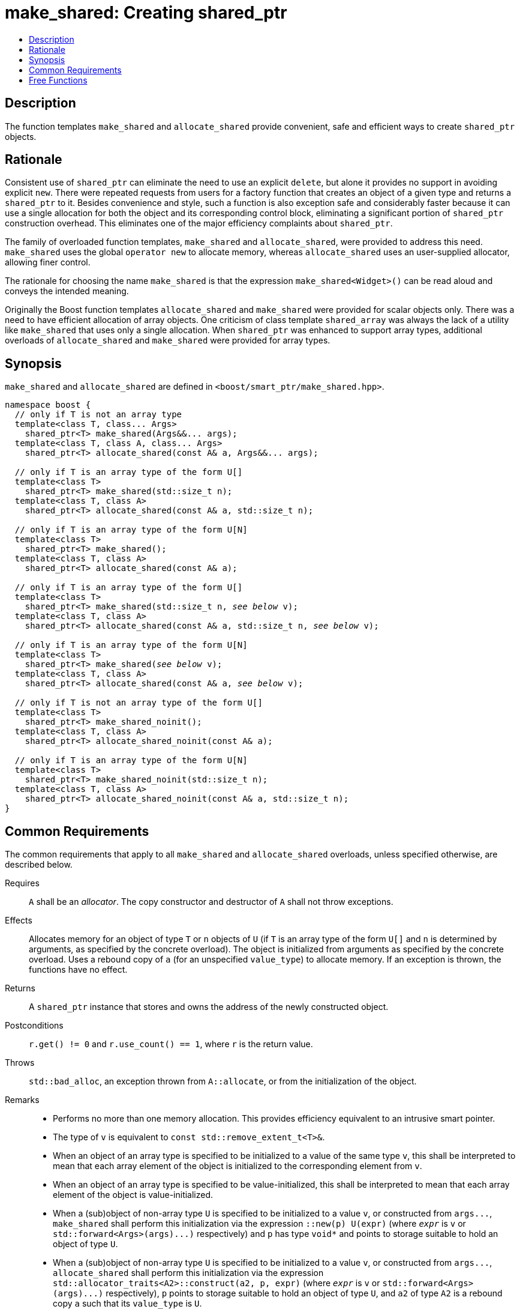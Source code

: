 ////
Copyright 2017 Peter Dimov
Copyright 2017 Glen Joseph Fernandes (glenjofe@gmail.com)

Distributed under the Boost Software License, Version 1.0.

See accompanying file LICENSE_1_0.txt or copy at
http://www.boost.org/LICENSE_1_0.txt
////

[#make_shared]
# make_shared: Creating shared_ptr
:toc:
:toc-title:
:idprefix: make_shared_

## Description

The function templates `make_shared` and `allocate_shared` provide convenient,
safe and efficient ways to create `shared_ptr` objects.

## Rationale

Consistent use of `shared_ptr` can eliminate the need to use an explicit
`delete`, but alone it provides no support in avoiding explicit `new`. There
were repeated requests from users for a factory function that creates an
object of a given type and returns a `shared_ptr` to it. Besides convenience
and style, such a function is also exception safe and considerably faster
because it can use a single allocation for both the object and its
corresponding control block, eliminating a significant portion of
`shared_ptr` construction overhead. This eliminates one of the major
efficiency complaints about `shared_ptr`.

The family of overloaded function templates, `make_shared` and
`allocate_shared`, were provided to address this need. `make_shared` uses the
global `operator new` to allocate memory, whereas `allocate_shared` uses an
user-supplied allocator, allowing finer control.

The rationale for choosing the name `make_shared` is that the expression
`make_shared<Widget>()` can be read aloud and conveys the intended meaning.

Originally the Boost function templates `allocate_shared` and `make_shared`
were provided for scalar objects only. There was a need to have efficient
allocation of array objects. One criticism of class template `shared_array`
was always the lack of a utility like `make_shared` that uses only a single
allocation. When `shared_ptr` was enhanced to support array types, additional
overloads of `allocate_shared` and `make_shared` were provided for array
types.

## Synopsis

`make_shared` and `allocate_shared` are defined in
`<boost/smart_ptr/make_shared.hpp>`.

[subs=+quotes]
```
namespace boost {
  `// only if T is not an array type`
  template<class T, class... Args>
    shared_ptr<T> make_shared(Args&&... args);
  template<class T, class A, class... Args>
    shared_ptr<T> allocate_shared(const A& a, Args&&... args);

  `// only if T is an array type of the form U[]`
  template<class T>
    shared_ptr<T> make_shared(std::size_t n);
  template<class T, class A>
    shared_ptr<T> allocate_shared(const A& a, std::size_t n);

  `// only if T is an array type of the form U[N]`
  template<class T>
    shared_ptr<T> make_shared();
  template<class T, class A>
    shared_ptr<T> allocate_shared(const A& a);

  `// only if T is an array type of the form U[]`
  template<class T>
    shared_ptr<T> make_shared(std::size_t n, _see below_ v);
  template<class T, class A>
    shared_ptr<T> allocate_shared(const A& a, std::size_t n, _see below_ v);

  `// only if T is an array type of the form U[N]`
  template<class T>
    shared_ptr<T> make_shared(_see below_ v);
  template<class T, class A>
    shared_ptr<T> allocate_shared(const A& a, _see below_ v);

  `// only if T is not an array type of the form U[]`
  template<class T>
    shared_ptr<T> make_shared_noinit();
  template<class T, class A>
    shared_ptr<T> allocate_shared_noinit(const A& a);

  `// only if T is an array type of the form U[N]`
  template<class T>
    shared_ptr<T> make_shared_noinit(std::size_t n);
  template<class T, class A>
    shared_ptr<T> allocate_shared_noinit(const A& a, std::size_t n);
}
```

## Common Requirements

The common requirements that apply to all `make_shared` and `allocate_shared`
overloads, unless specified otherwise, are described below.

Requires:: `A` shall be an _allocator_. The copy constructor and destructor
of `A` shall not throw exceptions.

Effects:: Allocates memory for an object of type `T`  or `n` objects of `U`
(if `T` is an array type of the form `U[]` and  `n` is determined by
arguments, as specified by the concrete overload). The object is initialized
from arguments as specified by the concrete overload. Uses a rebound copy of
`a` (for an unspecified `value_type`) to allocate memory. If an exception is
thrown, the functions have no effect.

Returns:: A `shared_ptr` instance that stores and owns the address of the
newly constructed object.

Postconditions:: `r.get() != 0` and `r.use_count() == 1`, where `r`
is the return value.

Throws:: `std::bad_alloc`, an exception thrown from `A::allocate`, or from the
initialization of the object.

Remarks::
* Performs no more than one memory allocation. This provides efficiency
equivalent to an intrusive smart pointer.
* The type of `v` is equivalent to `const std::remove_extent_t<T>&`.
* When an object of an array type is specified to be initialized to a value of
the same type `v`, this shall be interpreted to mean that each array element
of the object is initialized to the corresponding element from `v`.
* When an object of an array type is specified to be value-initialized, this
shall be interpreted to mean that each array element of the object is
value-initialized.
* When a (sub)object of non-array type `U` is specified to be initialized to
a value `v`, or constructed from `args$$...$$`, `make_shared` shall perform
this initialization via the expression `::new(p) U(expr)` (where
`_expr_` is `v` or `std::forward<Args>(args)$$...$$)` respectively) and `p`
has type `void*` and points to storage suitable to hold an object of type
`U`.
* When a (sub)object of non-array type `U` is specified to be initialized to
a value `v`, or constructed from `args$$...$$`, `allocate_shared` shall
perform this initialization via the expression
`std::allocator_traits<A2>::construct(a2, p, expr)` (where
`_expr_` is `v` or `std::forward<Args>(args)$$...$$)` respectively), `p`
points to storage suitable to hold an object of type `U`, and `a2` of
type `A2` is a rebound copy `a` such that its `value_type` is `U`.
* When a (sub)object of non-array type `U` is specified to be
default-initialized, `make_shared_noinit` and `allocate_shared_noinit` shall
perform this initialization via the expression `::new(p) U`, where
`p` has type `void*` and points to storage suitable to hold an object of
type `U`.
* When a (sub)object of non-array type `U` is specified to be
value-initialized, `make_shared` shall perform this initialization via the
expression `::new(p) U()`, where `p` has type `void*` and points to
storage suitable to hold an object of type `U`.
* When a (sub)object of non-array type `U` is specified to be
value-initialized, `allocate_shared` shall perform this initialization via the
expression `std::allocator_traits<A2>::construct(a2, p)`, where
`p` points to storage suitable to hold an object of type `U` and `a2` of
type `A2` is a rebound copy of `a` such that its value_type is `U`.
* Array elements are initialized in ascending order of their addresses.
* When the lifetime of the object managed by the return value ends, or when
the initialization of an array element throws an exception, the initialized
elements should be destroyed in the reverse order of their construction.

NOTE: These functions will typically allocate more memory than the total size
of the element objects to allow for internal bookkeeping structures such as
the reference counts.

## Free Functions

```
template<class T, class... Args>
  shared_ptr<T> make_shared(Args&&... args);
```
::
```
template<class T, class A, class... Args>
  shared_ptr<T> allocate_shared(const A& a, Args&&... args);
```
::
Remarks::: These overloads shall only participate in overload resolution when
`T` is not an array type.
Returns::: A `shared_ptr` to an object of type `T`, constructed from
`args$$...$$`.
Examples:::
* `auto p = make_shared<int>();`
* `auto p = make_shared<std::vector<int> >(16, 1);`

```
template<class T>
  shared_ptr<T> make_shared(std::size_t n);
```
::
```
template<class T, class A>
  shared_ptr<T> allocate_shared(const A& a, std::size_t n);
```
::
Remarks::: These overloads shall only participate in overload resolution when
`T` is an array type of the form `U[]`.
Returns::: A `shared_ptr` to a sequence of `n` value-initialized objects of
type `U`.
Examples:::
* `auto p = make_shared<double[]>(1024);`
* `auto p = make_shared<double[][2][2]>(6);`

```
template<class T>
  shared_ptr<T> make_shared();
```
::
```
template<class T, class A>
  shared_ptr<T> allocate_shared(const A& a);
```
::
Remarks::: These overloads shall only participate in overload resolution when
`T` is an array type of the form `U[N]`.
Returns::: A `shared_ptr` to a sequence of `N` value-initialized objects of
type `U`.
Examples:::
* `auto p = make_shared<double[1024]>();`
* `auto p = make_shared<double[6][2][2]>();`

[subs=+quotes]
```
template<class T>
  shared_ptr<T> make_shared(std::size_t n, _see above_ v);
```
::
[subs=+quotes]
```
template<class T, class A>
  shared_ptr<T> allocate_shared(const A& a, std::size_t n, _see above_ v);
```
::
Remarks::: These overloads shall only participate in overload resolution when
`T` is an array type of the form `U[]`.
Returns::: A `shared_ptr` to a sequence of `n` objects of type `U`, each
initialized to `v`.
Examples:::
* `auto p = make_shared<double[]>(1024, 1.0);`
* `auto p = make_shared<double[][2]>(6, {1.0, 0.0});`
* `auto p = make_shared<std::vector<int>[]>(4, {1, 2});`

[subs=+quotes]
```
template<class T>
  shared_ptr<T> make_shared(_see above_ v);
```
::
[subs=+quotes]
```
template<class T, class A>
  shared_ptr<T> allocate_shared(const A& a, _see above_ v);
```
::
Remarks::: These overloads shall only participate in overload resolution when
`T` is an array type of the form `U[N]`.
Returns::: A `shared_ptr` to a sequence of `N` objects of type `U`, each
initialized to `v`.
Examples:::
* `auto p = make_shared<double[1024]>(1.0);`
* `auto p = make_shared<double[6][2]>({1.0, 0.0});`
* `auto p = make_shared<std::vector<int>[4]>({1, 2});`

```
template<class T>
  shared_ptr<T> make_shared_noinit();
```
::
```
template<class T, class A>
  shared_ptr<T> allocate_shared_noinit(const A& a);
```
::
Remarks::: These overloads shall only participate in overload resolution when
`T` is not an array type, or an array type of the `U[N]`.
Returns::: A `shared_ptr` to a default-initialized object of type `T`, or a
sequence of `N` default-initialized objects of type `U`, respectively.
Example::: `auto p = make_shared_noinit<double[1024]>();`

```
template<class T>
  shared_ptr<T> make_shared_noinit(std::size_t n);
```
::
```
template<class T, class A>
  shared_ptr<T> allocate_shared_noinit(const A& a, std::size_t n);
```
::
Remarks::: These overloads shall only participate in overload resolution when
`T` is an array type of the form `U[]`.
Returns::: A `shared_ptr` to a sequence of `_n_` default-initialized objects
of type `U`.
Example::: `auto p = make_shared_noinit<double[]>(1024);`

